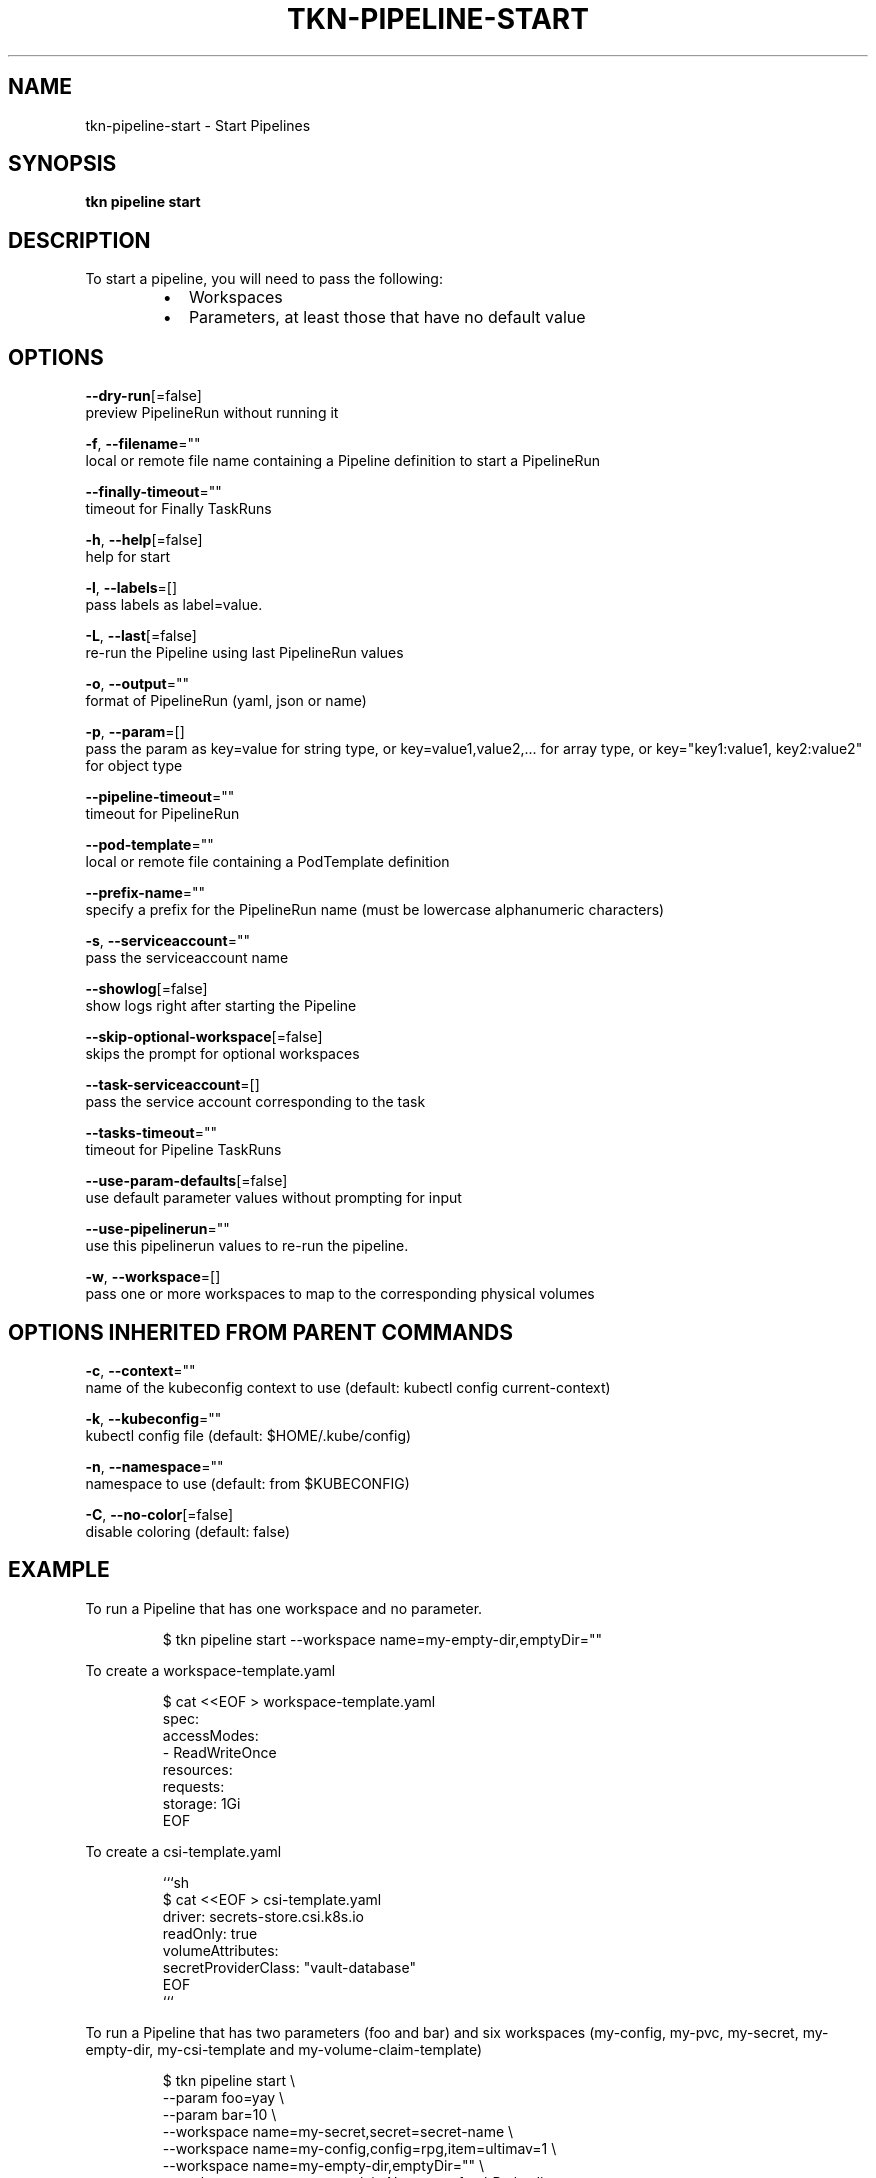 .TH "TKN\-PIPELINE\-START" "1" "" "Auto generated by spf13/cobra" "" 
.nh
.ad l


.SH NAME
.PP
tkn\-pipeline\-start \- Start Pipelines


.SH SYNOPSIS
.PP
\fBtkn pipeline start\fP


.SH DESCRIPTION
.PP
To start a pipeline, you will need to pass the following:

.RS
.IP \(bu 2
Workspaces
.IP \(bu 2
Parameters, at least those that have no default value

.RE


.SH OPTIONS
.PP
\fB\-\-dry\-run\fP[=false]
    preview PipelineRun without running it

.PP
\fB\-f\fP, \fB\-\-filename\fP=""
    local or remote file name containing a Pipeline definition to start a PipelineRun

.PP
\fB\-\-finally\-timeout\fP=""
    timeout for Finally TaskRuns

.PP
\fB\-h\fP, \fB\-\-help\fP[=false]
    help for start

.PP
\fB\-l\fP, \fB\-\-labels\fP=[]
    pass labels as label=value.

.PP
\fB\-L\fP, \fB\-\-last\fP[=false]
    re\-run the Pipeline using last PipelineRun values

.PP
\fB\-o\fP, \fB\-\-output\fP=""
    format of PipelineRun (yaml, json or name)

.PP
\fB\-p\fP, \fB\-\-param\fP=[]
    pass the param as key=value for string type, or key=value1,value2,... for array type, or key="key1:value1, key2:value2" for object type

.PP
\fB\-\-pipeline\-timeout\fP=""
    timeout for PipelineRun

.PP
\fB\-\-pod\-template\fP=""
    local or remote file containing a PodTemplate definition

.PP
\fB\-\-prefix\-name\fP=""
    specify a prefix for the PipelineRun name (must be lowercase alphanumeric characters)

.PP
\fB\-s\fP, \fB\-\-serviceaccount\fP=""
    pass the serviceaccount name

.PP
\fB\-\-showlog\fP[=false]
    show logs right after starting the Pipeline

.PP
\fB\-\-skip\-optional\-workspace\fP[=false]
    skips the prompt for optional workspaces

.PP
\fB\-\-task\-serviceaccount\fP=[]
    pass the service account corresponding to the task

.PP
\fB\-\-tasks\-timeout\fP=""
    timeout for Pipeline TaskRuns

.PP
\fB\-\-use\-param\-defaults\fP[=false]
    use default parameter values without prompting for input

.PP
\fB\-\-use\-pipelinerun\fP=""
    use this pipelinerun values to re\-run the pipeline.

.PP
\fB\-w\fP, \fB\-\-workspace\fP=[]
    pass one or more workspaces to map to the corresponding physical volumes


.SH OPTIONS INHERITED FROM PARENT COMMANDS
.PP
\fB\-c\fP, \fB\-\-context\fP=""
    name of the kubeconfig context to use (default: kubectl config current\-context)

.PP
\fB\-k\fP, \fB\-\-kubeconfig\fP=""
    kubectl config file (default: $HOME/.kube/config)

.PP
\fB\-n\fP, \fB\-\-namespace\fP=""
    namespace to use (default: from $KUBECONFIG)

.PP
\fB\-C\fP, \fB\-\-no\-color\fP[=false]
    disable coloring (default: false)


.SH EXAMPLE
.PP
To run a Pipeline that has one workspace and no parameter.

.PP
.RS

.nf
$ tkn pipeline start \-\-workspace name=my\-empty\-dir,emptyDir=""

.fi
.RE

.PP
To create a workspace\-template.yaml

.PP
.RS

.nf
$ cat <<EOF > workspace\-template.yaml
spec:
    accessModes:
        \- ReadWriteOnce
    resources:
        requests:
            storage: 1Gi
EOF

.fi
.RE

.PP
To create a csi\-template.yaml

.PP
.RS

.nf
```sh
$ cat <<EOF > csi\-template.yaml
driver: secrets\-store.csi.k8s.io
readOnly: true
volumeAttributes:
    secretProviderClass: "vault\-database"
EOF
```

.fi
.RE

.PP
To run a Pipeline that has two parameters (foo and bar) and
six workspaces (my\-config, my\-pvc, my\-secret, my\-empty\-dir,
my\-csi\-template and my\-volume\-claim\-template)

.PP
.RS

.nf
$ tkn pipeline start \\
    \-\-param foo=yay \\
    \-\-param bar=10 \\
    \-\-workspace name=my\-secret,secret=secret\-name \\
    \-\-workspace name=my\-config,config=rpg,item=ultimav=1 \\
    \-\-workspace name=my\-empty\-dir,emptyDir="" \\
    \-\-workspace name=my\-pvc,claimName=pvc1,subPath=dir
    \-\-workspace name=my\-volume\-claim\-template,volumeClaimTemplateFile=workspace\-template.yaml
    \-\-workspace name=my\-csi\-template,csiFile=csi\-template.yaml

.fi
.RE


.SH SEE ALSO
.PP
\fBtkn\-pipeline(1)\fP
